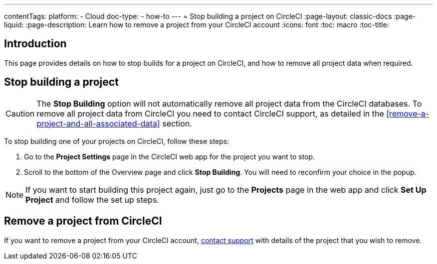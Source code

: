 ---
contentTags:
  platform:
    - Cloud
  doc-type:
    - how-to
---
= Stop building a project on CircleCI
:page-layout: classic-docs
:page-liquid:
:page-description: Learn how to remove a project from your CircleCI account
:icons: font
:toc: macro
:toc-title:

[#introduction]
== Introduction
This page provides details on how to stop builds for a project on CircleCI, and how to remove all project data when required.

[#stop-building-a-project]
== Stop building a project

CAUTION: The **Stop Building** option will not automatically remove all project data from the CircleCI databases. To remove all project data from CircleCI you need to contact CircleCI support, as detailed in the <<remove-a-project-and-all-associated-data>> section.

To stop building one of your projects on CircleCI, follow these steps:

. Go to the **Project Settings** page in the CircleCI web app for the project you want to stop.
. Scroll to the bottom of the Overview page and click **Stop Building**. You will need to reconfirm your choice in the popup.

NOTE: If you want to start building this project again, just go to the **Projects** page in the web app and click **Set Up Project** and follow the set up steps.

[#remove-a-project-from-circleci]
== Remove a project from CircleCI

If you want to remove a project from your CircleCI account, link:https://support.circleci.com/hc/en-us/requests/new[contact support] with details of the project that you wish to remove.
